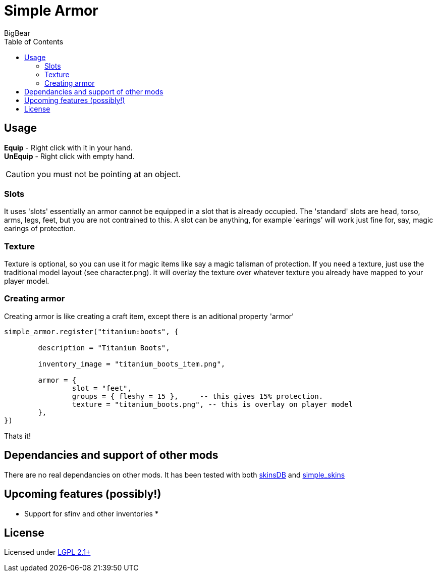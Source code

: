 = Simple Armor
:toc: left
:author: BigBear
:title: Simple Armor (Minetest)
Simple armor designed to be flexible and dependancy free. 

== Usage 

*Equip* - Right click with it in your hand. +
*UnEquip* - Right click with empty hand. 

[CAUTION]
you must not be pointing at an object. 

=== Slots 

It uses 'slots' essentially an armor cannot be equipped in a slot that is
already occupied. The 'standard' slots are head, torso, arms, legs, feet, but
you are not contrained to this. A slot can be anything, for example 'earings'
will work just fine for, say, magic earings of protection.

=== Texture

Texture is optional, so you can use it for magic items like say a magic
talisman of protection. If you need a texture, just use the traditional model
layout (see character.png). It will overlay the texture over whatever texture
you already have mapped to your player model.

=== Creating armor

Creating armor is like creating a craft item, except there is an aditional property 'armor' 

[source,lua]
----
simple_armor.register("titanium:boots", {

	description = "Titanium Boots",

	inventory_image = "titanium_boots_item.png",

	armor = {
		slot = "feet",             
		groups = { fleshy = 15 },     -- this gives 15% protection. 
		texture = "titanium_boots.png", -- this is overlay on player model
	},
})

----

Thats it! 

== Dependancies and support of other mods

There are no real dependancies on other mods. It has been tested with both
https://content.minetest.net/packages/bell07/skinsdb/[skinsDB] and
https://content.minetest.net/packages/TenPlus1/simple_skins[simple_skins]

== Upcoming features (possibly!) 
* Support for sfinv and other inventories
* 

== License
Licensed under https://www.gnu.org/licenses/old-licenses/lgpl-2.1.en.html[LGPL 2.1+]
